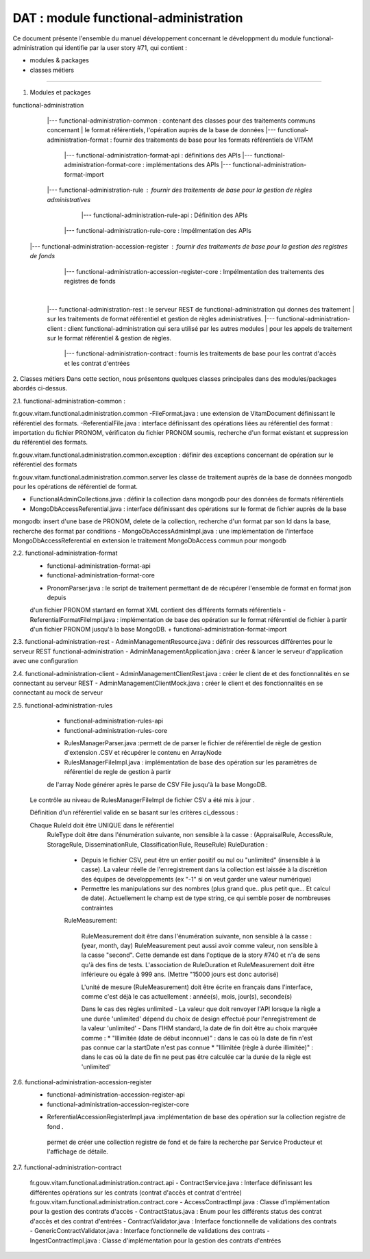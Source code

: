 DAT : module functional-administration
#####################################

Ce document présente l'ensemble du manuel développement concernant le développment du module
functional-administration qui identifie par la user story #71, qui contient :

- modules & packages
- classes métiers
--------------------------


1. Modules et packages

functional-administration
	    |--- functional-administration-common : contenant des classes pour des traitements communs concernant
	    |    								  le format référentiels, l'opération auprès de la base de données
	    |--- functional-administration-format : fournir des traitements de base pour les formats référentiels de VITAM
	    			  |--- functional-administration-format-api  : définitions des APIs
	    			  |--- functional-administration-format-core : implémentations des APIs
	    			  |--- functional-administration-format-import

	    |--- functional-administration-rule : fournir des traitements de base pour la gestion de règles administratives
	                  |--- functional-administration-rule-api  : Définition des APIs
                      |--- functional-administration-rule-core : Impélmentation des APIs

        |--- functional-administration-accession-register : fournir des traitements de base pour la gestion des registres de fonds
                      |--- functional-administration-accession-register-core : Impélmentation des traitements des registres de fonds
	    |
	    |--- functional-administration-rest   : le serveur REST de functional-administration qui donnes des traitement
	    |                       sur les traitements de format référentiel et gestion de règles administratives.
	    |--- functional-administration-client  : client functional-administration qui sera utilisé par les autres modules
	    |                       pour les appels de traitement sur le format référentiel & gestion de règles.
			|--- functional-administration-contract	: fournis les traitements de base pour les contrat d'accès et les contrat d'entrées

2. Classes métiers
Dans cette section, nous présentons quelques classes principales dans des modules/packages
abordés ci-dessus.

2.1. functional-administration-common :

fr.gouv.vitam.functional.administration.common
-FileFormat.java : une extension de VitamDocument définissant le référentiel des formats.
-ReferentialFile.java : interface définissant des opérations liées au référentiel des format : importation du fichier
PRONOM, vérificaton du fichier PRONOM soumis, recherche d'un format existant et suppression du référentiel des formats.

fr.gouv.vitam.functional.administration.common.exception : définir des exceptions concernant de opération sur le
référentiel des formats

fr.gouv.vitam.functional.administration.common.server
les classe de traitement auprès de la base de données mongodb pour les opérations de référentiel de format.

- FunctionalAdminCollections.java : définir la collection dans mongodb pour des données de formats référentiels
- MongoDbAccessReferential.java : interface définissant des opérations sur le format de fichier auprès de la base
mongodb: insert d'une base de PRONOM, delete de la collection, recherche d'un format par son Id dans la base,
recherche des format par conditions
- MongoDbAccessAdminImpl.java : une implémentation de l'interface MongoDbAccessReferential en extension le traitement
MongoDbAccess commun pour mongodb

2.2. functional-administration-format
	+ functional-administration-format-api
	+ functional-administration-format-core
	- PronomParser.java : le script de traitement permettant de de récupérer l'ensemble de format en format json depuis
	d'un fichier PRONOM stantard en format XML contient des différents formats référentiels
	- ReferentialFormatFileImpl.java : implémentation de base des opération sur le format référentiel de fichier à partir
	d'un fichier PRONOM jusqu'à la base MongoDB.
	+ functional-administration-format-import

2.3. functional-administration-rest
- AdminManagementResource.java : définir des ressources différentes pour le serveur REST functional-administration
- AdminManagementApplication.java : créer & lancer le serveur d'application avec une configuration

2.4. functional-administration-client
- AdminManagementClientRest.java : créer le client de et des fonctionnalités en se connectant au serveur REST
- AdminManagementClientMock.java : créer le client et des fonctionnalités en se connectant au mock de serveur

2.5. functional-administration-rules
	+ functional-administration-rules-api
	+ functional-administration-rules-core
	- RulesManagerParser.java :permett de de parser le fichier de référentiel de règle de gestion d'extension .CSV
	  et récupérer le contenu en ArrayNode
	- RulesManagerFileImpl.java : implémentation de base des opération sur les paramètres de référentiel de regle de gestion à partir
	de l'array Node générer après le parse de CSV File jusqu'à la base MongoDB.

      Le contrôle au niveau de RulesManagerFileImpl de fichier CSV a été mis à jour .

      Définition d'un référentiel valide en se basant sur les critères ci_dessous :


      Chaque RuleId doit être UNIQUE dans le référentiel
        RuleType doit être dans l'énumération suivante, non sensible à la casse : (AppraisalRule, AccessRule, StorageRule, DisseminationRule, ClassificationRule, ReuseRule)
        RuleDuration :
           * Depuis le fichier CSV, peut être un entier positif ou nul ou "unlimited" (insensible à la casse). La valeur réelle de l'enregistrement dans la collection est laissée à la discrétion des équipes de développements (ex "-1" si on veut garder une valeur numérique)
           * Permettre les manipulations sur des nombres (plus grand que.. plus petit que... Et calcul de date). Actuellement le champ est de type string, ce qui semble poser de nombreuses contraintes

           RuleMeasurement:

             RuleMeasurement doit être dans l'énumération suivante, non sensible à la casse : (year, month, day)
             RuleMeasurement peut aussi avoir comme valeur, non sensible à la casse "second". Cette demande est dans l'optique de la story #740 et n'a de sens qu'à des fins de tests.
             L'association de RuleDuration et RuleMeasurement doit être inférieure ou égale à 999 ans. (Mettre "15000 jours est donc autorisé)

             L'unité de mesure (RuleMeasurement) doit être écrite en français dans l'interface, comme c'est déjà le cas actuellement : année(s), mois, jour(s), seconde(s)

             Dans le cas des règles unlimited
             - La valeur que doit renvoyer l'API lorsque la règle a une durée 'unlimited' dépend du choix de design effectué pour l'enregistrement de la valeur 'unlimited'
             - Dans l'IHM standard, la date de fin doit être au choix marquée comme :
             * "Illimitée (date de début inconnue)" : dans le cas où la date de fin n'est pas connue car la startDate n'est pas connue
             * "Illimitée (règle à durée illimitée)" : dans le cas où la date de fin ne peut pas être calculée car la durée de la règle est 'unlimited'

2.6. functional-administration-accession-register
	+ functional-administration-accession-register-api
	+ functional-administration-accession-register-core
	- ReferentialAccessionRegisterImpl.java :implémentation de base des opération sur la collection registre de fond .
	 permet de créer une collection registre de fond et de faire la recherche par Service Producteur
	 et l'affichage de détaile.

2.7. functional-administration-contract

	 fr.gouv.vitam.functional.administration.contract.api
	 - ContractService.java :   Interface définissant les différentes opérations sur les contrats (contrat d'accès et contrat d'entrée)
	 fr.gouv.vitam.functional.administration.contract.core
	 - AccessContractImpl.java : Classe d'implémentation pour la gestion des contrats d'accès
	 - ContractStatus.java : Enum pour les différents status des contrat d'accès et des contrat d'entrées
	 - ContractValidator.java : Interface fonctionnelle de validations des contrats
	 - GenericContractValidator.java : Interface fonctionnelle de validations des contrats
	 - IngestContractImpl.java : Classe d'implémentation pour la gestion des contrats d'entrées
